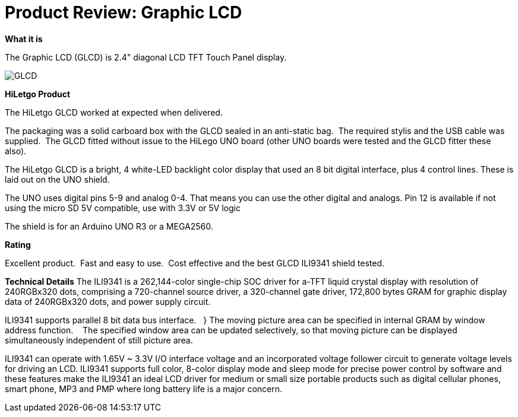 # Product Review: Graphic LCD

*What it is*

The Graphic LCD (GLCD) is 2.4" diagonal LCD TFT Touch Panel display.

image::../../images/GLCD.jpg[]

*HiLetgo Product*

The HiLetgo GLCD worked at expected when delivered.

The packaging was a solid carboard box with the GLCD sealed in an anti-static bag.{nbsp}{nbsp}The required stylis and the USB cable was supplied.{nbsp}{nbsp}The GLCD fitted without issue to the HiLego UNO board (other UNO boards were tested and the GLCD fitter these also).{nbsp}{nbsp}


The HiLetgo GLCD is a bright, 4 white-LED backlight color display that used an 8 bit digital interface, plus 4 control lines.  These is laid out on the UNO shield.


The UNO uses digital pins 5-9 and analog 0-4. That means you can use the other digital and analogs. Pin 12 is available if not using the micro SD
5V compatible, use with 3.3V or 5V logic

The shield is for an Arduino UNO R3 or a MEGA2560.

*Rating*

[red]#Excellent product.{nbsp}{nbsp}Fast and easy to use.{nbsp}{nbsp}Cost effective and the best GLCD ILI9341 shield tested.#

*Technical Details*
The ILI9341 is a 262,144-color single-chip SOC driver for a-TFT liquid crystal display with resolution of 240RGBx320
dots, comprising a 720-channel source driver, a 320-channel gate driver, 172,800 bytes GRAM for graphic
display data of 240RGBx320 dots, and power supply circuit.

ILI9341 supports parallel 8 bit data bus interface.{nbsp}{nbsp} }  The moving picture area can be specified in internal GRAM by window
address function.{nbsp} {nbsp}  The specified window area can be updated selectively, so that moving picture can be
displayed simultaneously independent of still picture area.


ILI9341 can operate with 1.65V ~ 3.3V I/O interface voltage and an incorporated voltage follower circuit to
generate voltage levels for driving an LCD. ILI9341 supports full color, 8-color display mode and sleep mode for
precise power control by software and these features make the ILI9341 an ideal LCD driver for medium or small
size portable products such as digital cellular phones, smart phone, MP3 and PMP where long battery life is a
major concern.

